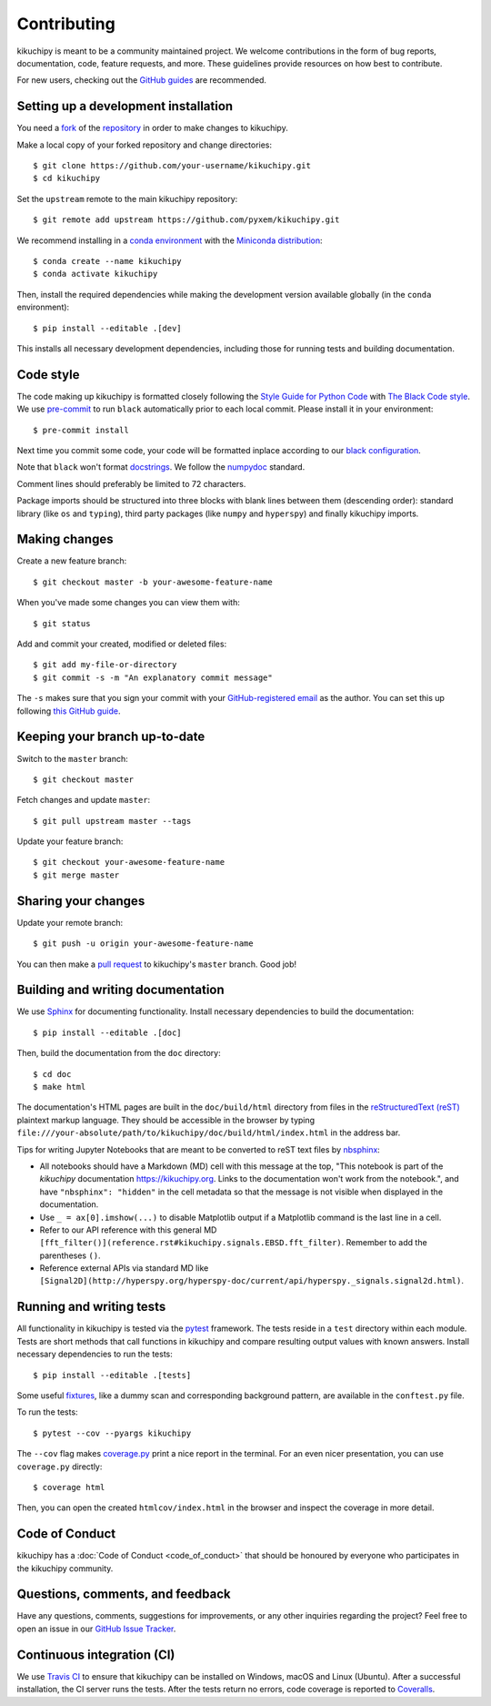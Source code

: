 ============
Contributing
============

kikuchipy is meant to be a community maintained project. We welcome
contributions in the form of bug reports, documentation, code, feature requests,
and more. These guidelines provide resources on how best to contribute.

For new users, checking out the `GitHub guides <https://guides.github.com>`_ are
recommended.

.. Many of these steps follow napari's contributor guide:
   https://github.com/napari/napari/blob/master/docs/CONTRIBUTING.md

.. _setting-up-a-development-installation:

Setting up a development installation
=====================================

You need a `fork <https://guides.github.com/activities/forking/#fork>`_ of the
`repository <https://github.com/pyxem/kikuchipy>`_ in order to make changes
to kikuchipy.

Make a local copy of your forked repository and change directories::

    $ git clone https://github.com/your-username/kikuchipy.git
    $ cd kikuchipy

Set the ``upstream`` remote to the main kikuchipy repository::

    $ git remote add upstream https://github.com/pyxem/kikuchipy.git

We recommend installing in a `conda environment
<https://conda.io/projects/conda/en/latest/user-guide/tasks/manage-environments.html>`_
with the `Miniconda distribution
<https://docs.conda.io/en/latest/miniconda.html>`_::

   $ conda create --name kikuchipy
   $ conda activate kikuchipy

Then, install the required dependencies while making the development version
available globally (in the ``conda`` environment)::

   $ pip install --editable .[dev]

This installs all necessary development dependencies, including those for
running tests and building documentation.

Code style
==========

The code making up kikuchipy is formatted closely following the `Style Guide for
Python Code <https://www.python.org/dev/peps/pep-0008/>`_ with `The Black Code
style <https://black.readthedocs.io/en/stable/the_black_code_style.html>`_. We
use `pre-commit <https://pre-commit.com>`_ to run ``black`` automatically prior
to each local commit. Please install it in your environment::

    $ pre-commit install

Next time you commit some code, your code will be formatted inplace according
to our `black configuration
<https://github.com/pyxem/kikuchipy/blob/master/pyproject.toml>`_.

Note that ``black`` won't format `docstrings
<https://www.python.org/dev/peps/pep-0257/>`_. We follow the `numpydoc
<https://numpydoc.readthedocs.io/en/latest/format.html#docstring-standard>`_
standard.

Comment lines should preferably be limited to 72 characters.

Package imports should be structured into three blocks with blank lines between
them (descending order): standard library (like ``os`` and ``typing``), third
party packages (like ``numpy`` and ``hyperspy``) and finally kikuchipy imports.

Making changes
==============

Create a new feature branch::

    $ git checkout master -b your-awesome-feature-name

When you've made some changes you can view them with::

    $ git status

Add and commit your created, modified or deleted files::

   $ git add my-file-or-directory
   $ git commit -s -m "An explanatory commit message"

The ``-s`` makes sure that you sign your commit with your `GitHub-registered
email <https://github.com/settings/emails>`_ as the author. You can set this up
following `this GitHub guide
<https://help.github.com/en/github/setting-up-and-managing-your-github-user-account/setting-your-commit-email-address>`_.

Keeping your branch up-to-date
==============================

Switch to the ``master`` branch::

   $ git checkout master

Fetch changes and update ``master``::

   $ git pull upstream master --tags

Update your feature branch::

   $ git checkout your-awesome-feature-name
   $ git merge master

Sharing your changes
====================

Update your remote branch::

   $ git push -u origin your-awesome-feature-name

You can then make a `pull request
<https://guides.github.com/activities/forking/#making-a-pull-request>`_ to
kikuchipy's ``master`` branch. Good job!

Building and writing documentation
==================================

We use `Sphinx <https://www.sphinx-doc.org/en/master/>`_ for documenting
functionality. Install necessary dependencies to build the documentation::

   $ pip install --editable .[doc]

Then, build the documentation from the ``doc`` directory::

   $ cd doc
   $ make html

The documentation's HTML pages are built in the ``doc/build/html`` directory
from files in the `reStructuredText (reST)
<https://www.sphinx-doc.org/en/master/usage/restructuredtext/basics.html>`_
plaintext markup language. They should be accessible in the browser by typing
``file:///your-absolute/path/to/kikuchipy/doc/build/html/index.html`` in the
address bar.

Tips for writing Jupyter Notebooks that are meant to be converted to reST text
files by `nbsphinx <https://nbsphinx.readthedocs.io/en/latest/>`_:

- All notebooks should have a Markdown (MD) cell with this message at the top,
  "This notebook is part of the `kikuchipy` documentation https://kikuchipy.org.
  Links to the documentation won't work from the notebook.", and have
  ``"nbsphinx": "hidden"`` in the cell metadata so that the message is not
  visible when displayed in the documentation.
- Use ``_ = ax[0].imshow(...)`` to disable Matplotlib output if a Matplotlib
  command is the last line in a cell.
- Refer to our API reference with this general MD
  ``[fft_filter()](reference.rst#kikuchipy.signals.EBSD.fft_filter)``. Remember
  to add the parentheses ``()``.
- Reference external APIs via standard MD like
  ``[Signal2D](http://hyperspy.org/hyperspy-doc/current/api/hyperspy._signals.signal2d.html)``.

Running and writing tests
=========================

All functionality in kikuchipy is tested via the `pytest
<https://docs.pytest.org>`_ framework. The tests reside in a ``test`` directory
within each module. Tests are short methods that call functions in kikuchipy
and compare resulting output values with known answers. Install necessary
dependencies to run the tests::

   $ pip install --editable .[tests]

Some useful `fixtures <https://docs.pytest.org/en/latest/fixture.html>`_, like a
dummy scan and corresponding background pattern, are available in the
``conftest.py`` file.

To run the tests::

   $ pytest --cov --pyargs kikuchipy

The ``--cov`` flag makes `coverage.py
<https://coverage.readthedocs.io/en/latest/>`_ print a nice report in the
terminal. For an even nicer presentation, you can use ``coverage.py`` directly::

   $ coverage html

Then, you can open the created ``htmlcov/index.html`` in the browser and inspect
the coverage in more detail.

Code of Conduct
===============

kikuchipy has a :doc:`Code of Conduct <code_of_conduct>` that should be honoured
by everyone who participates in the kikuchipy community.

Questions, comments, and feedback
=================================

Have any questions, comments, suggestions for improvements, or any other
inquiries regarding the project? Feel free to open an issue in our `GitHub Issue
Tracker <https://github.com/pyxem/kikuchipy/issues>`_.

Continuous integration (CI)
===========================

We use `Travis CI <https://travis-ci.com/pyxem/kikuchipy>`_ to ensure that
kikuchipy can be installed on Windows, macOS and Linux (Ubuntu). After a
successful installation, the CI server runs the tests. After the tests return no
errors, code coverage is reported to `Coveralls
<https://coveralls.io/github/pyxem/kikuchipy?branch=master>`_.

